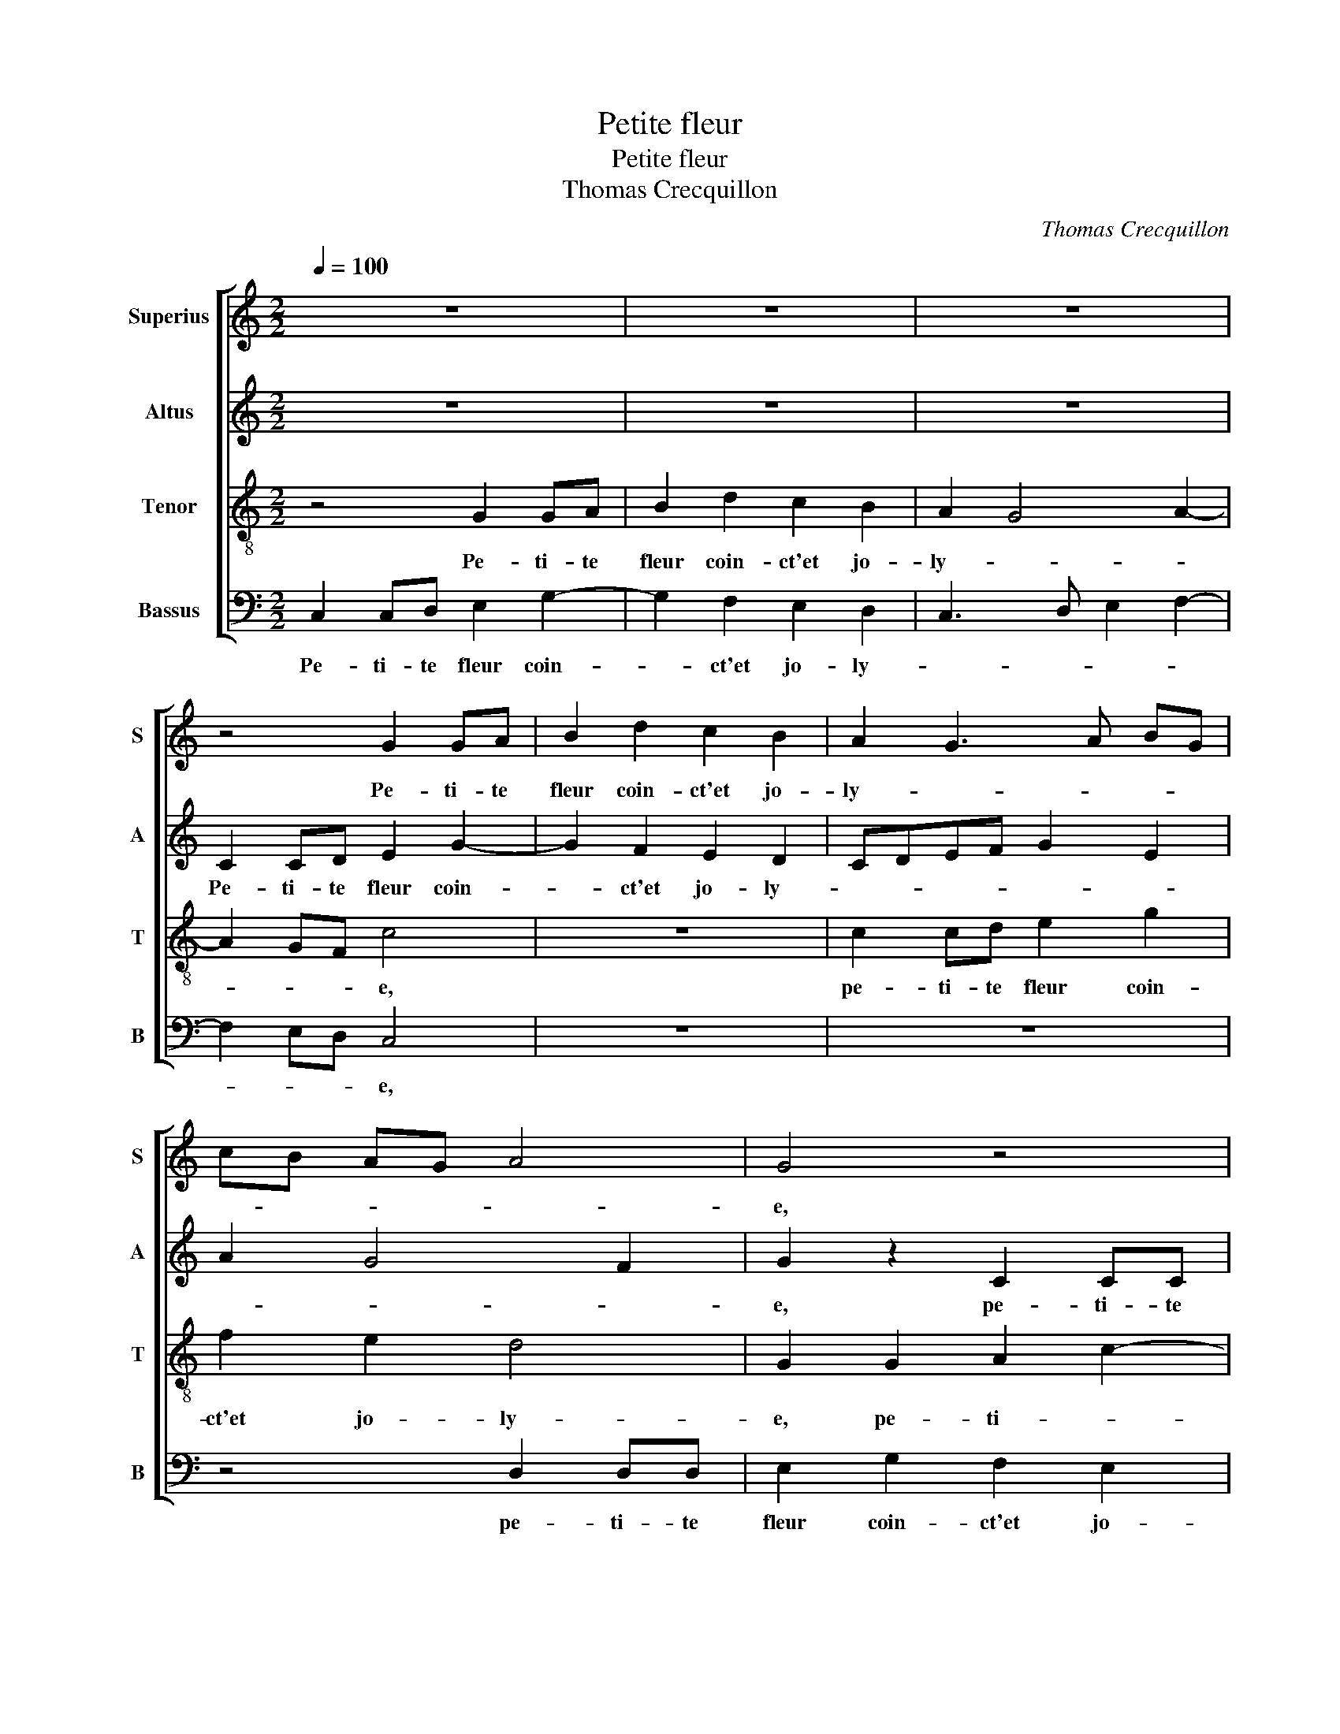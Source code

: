 X:1
T:Petite fleur
T:Petite fleur
T:Thomas Crecquillon
C:Thomas Crecquillon
%%score [ 1 2 3 4 ]
L:1/8
Q:1/4=100
M:2/2
K:C
V:1 treble nm="Superius" snm="S"
V:2 treble nm="Altus" snm="A"
V:3 treble-8 nm="Tenor" snm="T"
V:4 bass nm="Bassus" snm="B"
V:1
 z8 | z8 | z8 | z4 G2 GA | B2 d2 c2 B2 | A2 G3 A BG | cB AG A4 | G4 z4 | z4 G2 GA | B2 d2 c2 B2 | %10
w: |||Pe- ti- te|fleur coin- ct'et jo-|ly- * * * *||e,|pe- ti- te|fleur coin- ct'et jo-|
 A4 G4 | z2 g2 gfed | cB A2 f2 fe | dc BA G4 | z4 z2 g2 | gfed cB Ac | B2 A4 G2- | G2 F2 G4 | %18
w: ly- e,|las dic- tes moy si|vous m'ai- mez, si vous _|m'ai- * * * mez,|si|vous _ _ _ _ _ _ _|_ m'ai- *|* * mez,|
 z2 B2 cBAA | BAGG AGGF | G3 A Bc d2- | d2 c4 B2 | c8- | c4 z4 |: G2 cd eeff | e2 g2 f e2 d | %26
w: a- vec- que moy plus|m'at- ten- dez, a- vec- que moy plus|m'at- * * * *|* * ten-|dez,|_|car il m'en- nuy' ma doul- ce'a-|my- * * * *|
 e c2 B c A2 G | A2 z2 z4 | z4 G2 cd | eeff ed cB | AG cB AG G2- |"^#" G2 F2 G4- | G4 z4 |1 %33
w: |e,|car il m'en-|nuy' ma doul- ce'a- my- * * *||* * e,|_|
[M:2/4] z4 :|2[M:2/2]"^#" G2 F2 G4- || G8 |] %36
w: |(my)- * e.|_|
V:2
 z8 | z8 | z8 | C2 CD E2 G2- | G2 F2 E2 D2 | CDEF G2 E2 | A2 G4 F2 | G2 z2 C2 CC | D2 F4 E2 | %9
w: |||Pe- ti- te fleur coin-|* ct'et jo- ly-|||e, pe- ti- te|fleur coin- ct'et|
 D2 D2 E2 G2 | F2 E2 D4 | CGGF E4 | z2 A2 AG F2 | z2 G2 GFED | C3 D E2 D2 | C2 E4 F2 | F3 E D2 C2 | %17
w: jo- ly- * *||e, las dic- tes moy,|las dic- tes moy,|las dic- tes moy si|vous _ _ m'ai-|mez, si vous|m'ai- * * *|
 D4 z4 | F2 GF EEFE | DDED CCDC | B,2 E2 DCB,A, | G,2 G3 F D2 | E4 z4 | z2 C2 FGAA |: B2 AF G2 FD | %25
w: mez,|a- vec- que moy plus m'at- ten|dez, a- vec- que moy plus m'at- ten-|dez, plus m'at- * * *|* * * ten-|dez,|car il m'en- nuy- e|ma doul- ce'a- my- * *|
 G2 G2 A G2 F | GE D2 C2 D2 | E D2 C D2 A,2 | C2 G,2 z2 G2 | G2 A2 G2 E2 | F6 E2 | D4 B,4 | %32
w: e, ma doul- * ce'a-|my- * * * *||* e, car|il m'en- nuy- *||* e,|
 z4 z2 C2 |1[M:2/4] FG AA :|2[M:2/2] D4 B,4- || B,8 |] %36
w: car|il m'en- nuy- e|(my)- e.|_|
V:3
 z4 G2 GA | B2 d2 c2 B2 | A2 G4 A2- | A2 GF c4 | z8 | c2 cd e2 g2 | f2 e2 d4 | G2 G2 A2 c2- | %8
w: Pe- ti- te|fleur coin- ct'et jo-|ly- * *|* * * e,||pe- ti- te fleur coin-|ct'et jo- ly-|e, pe- ti- *|
 c2 B2 c3 B | G2 B2 A2 G2 | A2 c4 B2 | c4 z4 | z2 f2 fedc | BA G4 c2 | A2 c4 B2 | e2 c4 c2 | %16
w: * te fleur _|_ coin- ct'et jo-|ly- * *|e,|las dic- tes moy si|vous m'ai- mez, las|dic- * tes|moy si vous|
 d3 c B2 AG | A4 G4 | d2 ed ccdc | BBcB AABA | G2 c2 B3 c | d2 e2 d4 | c2 z G cdee | %23
w: m'ai- * * * *|* mez,|a- vec- que moy plus m'at- ten-|dez, a- vec- que moy plus m'at- ten-|dez, plus m'at- *|* * ten-|dez, car il m'en- nuy- e|
 f2 ec d2 cd- |: de f2 e c2 B | c2 e2 fc d2 | c2 z2 z2 G2 | cdee f2 f2 | e2 d2 c3 B | c4 z2 c2 | %30
w: ma doul- ce'a- my- * *|||e, car|il m'en- nuy- e ma doul-|ce'a- my- * *|e, car|
 c2 A2 c2 B2 | A4 G2 z G | cdee f2 ec |1[M:2/4] d2 cd :|2[M:2/2] A4 G4- || G8 |] %36
w: il m'en- nuy- *|* e, car|il m'en- nuy- e ma doul- ce'a-|my- * *|(my)- e.|_|
V:4
 C,2 C,D, E,2 G,2- | G,2 F,2 E,2 D,2 | C,3 D, E,2 F,2- | F,2 E,D, C,4 | z8 | z8 | z4 D,2 D,D, | %7
w: Pe- ti- te fleur coin-|* ct'et jo- ly-||* * * e,|||pe- ti- te|
 E,2 G,2 F,2 E,2 | D,4 C,4 | z2 G,2 C,2 E,2 | F,4 G,4 | C,4 C2 CB, | A,G,F,E, D,4 | %13
w: fleur coin- ct'et jo-|ly- e,|coin- ct'et jo-|ly- *|e, las dic- tes|moy si vous m'ai- mez,|
 G,2 G,F, E,D, C,2 | F,2 A,2 G,4 | C2 CB, A,G,F,E, | D,2 F,2 G,2 E,2 | D,4 G,4 | z2 G,2 A,G,F,F, | %19
w: las dic- tes moy si vous|m'ai- * mez,|las dic- tes moy si vous m'ai-||* mez,|a- vec- que moy plus|
 G,F,E,E, F,E,D,D, | E,2 C,2 G,3 A, | B,2 C2 G,4 | C,4 z2 C,2 | F,G,A,A, B,2 A,F, |: %24
w: m'at- ten- dez, a- vec- que moy plus|m'at- * * *|* * ten-|dez, car|il m'en- nuy- e ma doul- ce'a-|
 G,2 F,D, C,E, D,2 | C,4 z4 | C,2 F,G, A,A, B,2 | A,F, G,A, D,E, F,G, | A, C2 B, C C,2 G, | %29
w: my- * * * * *|e,|car il m'en- nuy- e ma|doul- ce'a- my- * * * * *||
 C,2 F,2 C,2 C,2 | F,6 G,2 | D,4 G,4 | z2 C,2 F,G,A,A, |1[M:2/4] B,2 A,F, :|2[M:2/2] D,4 G,4- || %35
w: e, car il m'en-|nuy- *|* e,|car il m'en- nuy- e|ma doul- ce'a-|(my)- e.|
 G,8 |] %36
w: _|

